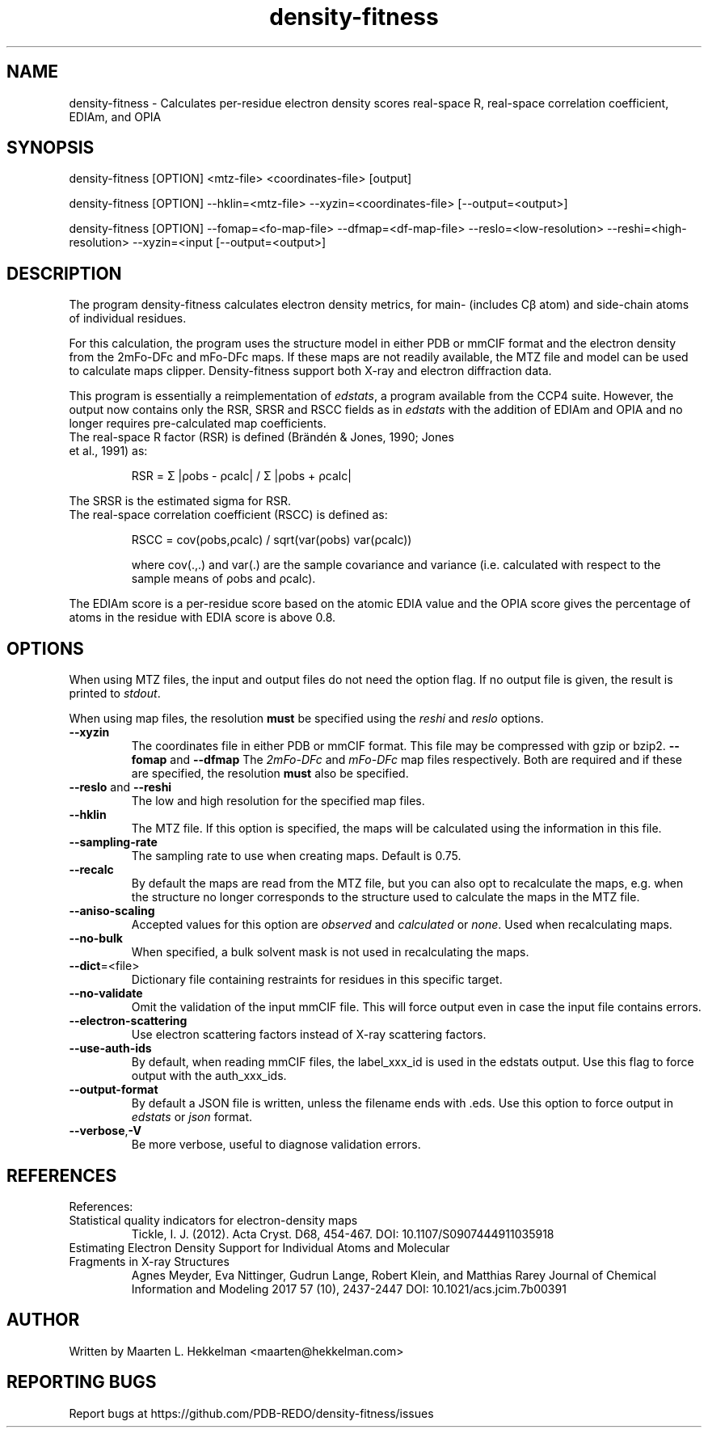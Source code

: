 .TH density-fitness 1 "2020-11-23" "version 1.0.0" "User Commands"
.if n .ad l
.nh
.SH NAME
density\-fitness \- Calculates per-residue electron density scores real-space R, real-space correlation coefficient, EDIAm, and OPIA
.SH SYNOPSIS
density\-fitness [OPTION] <mtz-file> <coordinates-file> [output]
.sp
density\-fitness [OPTION] --hklin=<mtz-file> --xyzin=<coordinates-file> [--output=<output>]
.sp
density\-fitness [OPTION] --fomap=<fo-map-file> --dfmap=<df-map-file> --reslo=<low-resolution> --reshi=<high-resolution> --xyzin=<input [--output=<output>]
.SH DESCRIPTION
The program density-fitness calculates electron density metrics,
for main- (includes Cβ atom) and side-chain atoms of individual residues.
.sp
For this calculation, the program uses the structure model in either PDB 
or mmCIF format and the electron density from the 2mFo-DFc and mFo-DFc maps. 
If these maps are not readily available, the MTZ file and model can be used 
to calculate maps clipper. Density-fitness support both X-ray and electron 
diffraction data. 
.sp
This program is essentially a reimplementation of \fIedstats\fR, a program
available from the CCP4 suite. However, the output now contains only the
RSR, SRSR and RSCC fields as in \fIedstats\fR with the addition of EDIAm
and OPIA and no longer requires pre-calculated map coefficients.
.TP
The real-space R factor (RSR) is defined (Brändén & Jones, 1990; Jones et al., 1991) as:
.sp
RSR = Σ |ρobs - ρcalc| / Σ |ρobs + ρcalc|
.P
The SRSR is the estimated sigma for RSR.
.TP
The real-space correlation coefficient (RSCC) is defined as:
.sp
RSCC = cov(ρobs,ρcalc) / sqrt(var(ρobs) var(ρcalc))
.sp
where cov(.,.) and var(.) are the sample covariance and variance (i.e. calculated 
with respect to the sample means of ρobs and ρcalc).
.P
The EDIAm score is a per-residue score based on the atomic EDIA value and the OPIA
score gives the percentage of atoms in the residue with EDIA score is above 0.8.
.SH OPTIONS
When using MTZ files, the input and output files do not need the option flag.
If no output file is given, the result is printed to \fIstdout\fR.
.sp
When using map files, the resolution \fBmust\fR be specified using the
\fIreshi\fR and \fIreslo\fR options.
.TP
\fB--xyzin\fR
The coordinates file in either PDB or mmCIF format. This file may be compressed
with gzip or bzip2.
\fB--fomap\fR and \fB--dfmap\fR
The \fI2mFo-DFc\fR and \fImFo-DFc\fR map files respectively. Both are required
and if these are specified, the resolution \fBmust\fR also be specified.
.TP
\fB--reslo\fR and \fB--reshi\fR
The low and high resolution for the specified map files.
.TP
\fB--hklin\fR
The MTZ file. If this option is specified, the maps will be calculated using
the information in this file.
.TP
\fB--sampling-rate\fR
The sampling rate to use when creating maps. Default is 0.75.
.TP
\fB--recalc\fR
By default the maps are read from the MTZ file, but you can also opt to
recalculate the maps, e.g. when the structure no longer corresponds to
the structure used to calculate the maps in the MTZ file.
.TP
\fB--aniso-scaling\fR
Accepted values for this option are \fIobserved\fR and \fIcalculated\fR or \fInone\fR.
Used when recalculating maps.
.TP
\fB--no-bulk\fR
When specified, a bulk solvent mask is not used in recalculating the maps.
.TP
\fB--dict\fR=<file>
Dictionary file containing restraints for residues in this specific target.
.TP
\fB--no-validate\fR
Omit the validation of the input mmCIF file. This will force output even in
case the input file contains errors.
.TP
\fB--electron-scattering\fR
Use electron scattering factors instead of X-ray scattering factors.
.TP
\fB--use-auth-ids\fR
By default, when reading mmCIF files, the label_xxx_id is used in the
edstats output. Use this flag to force output with the auth_xxx_ids.
.TP
\fB--output-format\fR
By default a JSON file is written, unless the filename ends with .eds.
Use this option to force output in \fIedstats\fR or \fIjson\fR format.
.TP
\fB--verbose\fR,\fB-V\fR
Be more verbose, useful to diagnose validation errors.
.SH REFERENCES
References:
.TP
Statistical quality indicators for electron-density maps
Tickle, I. J. (2012). Acta Cryst. D68, 454-467.
DOI: 10.1107/S0907444911035918
.TP
Estimating Electron Density Support for Individual Atoms and Molecular Fragments in X-ray Structures
Agnes Meyder, Eva Nittinger, Gudrun Lange, Robert Klein, and Matthias Rarey
Journal of Chemical Information and Modeling 2017 57 (10), 2437-2447
DOI: 10.1021/acs.jcim.7b00391
.SH AUTHOR
Written by Maarten L. Hekkelman <maarten@hekkelman.com>
.SH "REPORTING BUGS"
Report bugs at https://github.com/PDB-REDO/density-fitness/issues

